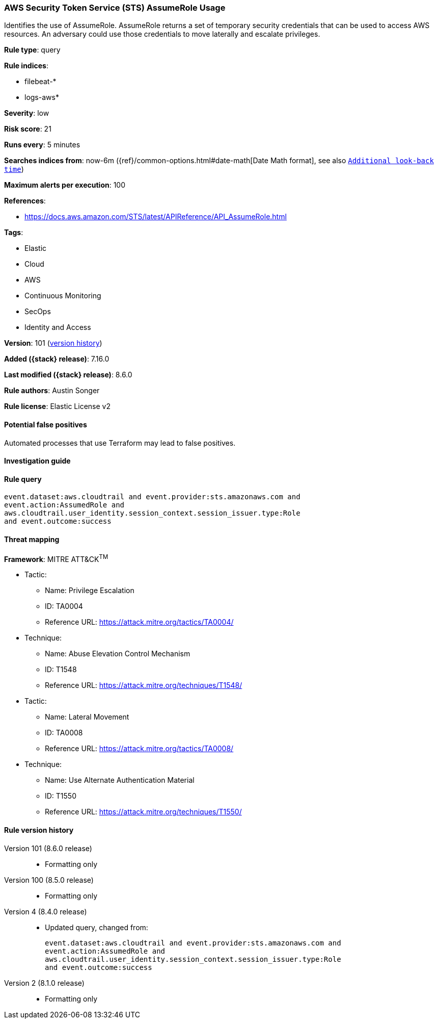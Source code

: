 [[aws-security-token-service-sts-assumerole-usage]]
=== AWS Security Token Service (STS) AssumeRole Usage

Identifies the use of AssumeRole. AssumeRole returns a set of temporary security credentials that can be used to access AWS resources. An adversary could use those credentials to move laterally and escalate privileges.

*Rule type*: query

*Rule indices*:

* filebeat-*
* logs-aws*

*Severity*: low

*Risk score*: 21

*Runs every*: 5 minutes

*Searches indices from*: now-6m ({ref}/common-options.html#date-math[Date Math format], see also <<rule-schedule, `Additional look-back time`>>)

*Maximum alerts per execution*: 100

*References*:

* https://docs.aws.amazon.com/STS/latest/APIReference/API_AssumeRole.html

*Tags*:

* Elastic
* Cloud
* AWS
* Continuous Monitoring
* SecOps
* Identity and Access

*Version*: 101 (<<aws-security-token-service-sts-assumerole-usage-history, version history>>)

*Added ({stack} release)*: 7.16.0

*Last modified ({stack} release)*: 8.6.0

*Rule authors*: Austin Songer

*Rule license*: Elastic License v2

==== Potential false positives

Automated processes that use Terraform may lead to false positives.

==== Investigation guide


[source,markdown]
----------------------------------

----------------------------------


==== Rule query


[source,js]
----------------------------------
event.dataset:aws.cloudtrail and event.provider:sts.amazonaws.com and
event.action:AssumedRole and
aws.cloudtrail.user_identity.session_context.session_issuer.type:Role
and event.outcome:success
----------------------------------

==== Threat mapping

*Framework*: MITRE ATT&CK^TM^

* Tactic:
** Name: Privilege Escalation
** ID: TA0004
** Reference URL: https://attack.mitre.org/tactics/TA0004/
* Technique:
** Name: Abuse Elevation Control Mechanism
** ID: T1548
** Reference URL: https://attack.mitre.org/techniques/T1548/


* Tactic:
** Name: Lateral Movement
** ID: TA0008
** Reference URL: https://attack.mitre.org/tactics/TA0008/
* Technique:
** Name: Use Alternate Authentication Material
** ID: T1550
** Reference URL: https://attack.mitre.org/techniques/T1550/

[[aws-security-token-service-sts-assumerole-usage-history]]
==== Rule version history

Version 101 (8.6.0 release)::
* Formatting only

Version 100 (8.5.0 release)::
* Formatting only

Version 4 (8.4.0 release)::
* Updated query, changed from:
+
[source, js]
----------------------------------
event.dataset:aws.cloudtrail and event.provider:sts.amazonaws.com and
event.action:AssumedRole and
aws.cloudtrail.user_identity.session_context.session_issuer.type:Role
and event.outcome:success
----------------------------------

Version 2 (8.1.0 release)::
* Formatting only

